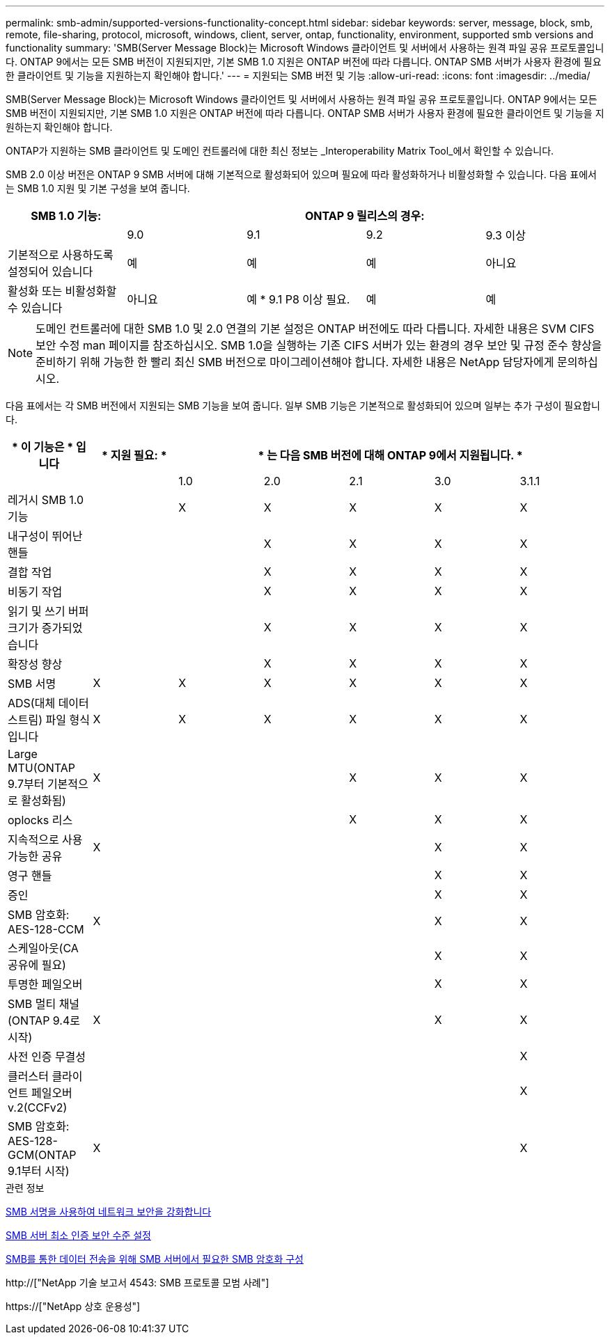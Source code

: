 ---
permalink: smb-admin/supported-versions-functionality-concept.html 
sidebar: sidebar 
keywords: server, message, block, smb, remote, file-sharing, protocol, microsoft, windows, client, server, ontap, functionality, environment, supported smb versions and functionality 
summary: 'SMB(Server Message Block)는 Microsoft Windows 클라이언트 및 서버에서 사용하는 원격 파일 공유 프로토콜입니다. ONTAP 9에서는 모든 SMB 버전이 지원되지만, 기본 SMB 1.0 지원은 ONTAP 버전에 따라 다릅니다. ONTAP SMB 서버가 사용자 환경에 필요한 클라이언트 및 기능을 지원하는지 확인해야 합니다.' 
---
= 지원되는 SMB 버전 및 기능
:allow-uri-read: 
:icons: font
:imagesdir: ../media/


[role="lead"]
SMB(Server Message Block)는 Microsoft Windows 클라이언트 및 서버에서 사용하는 원격 파일 공유 프로토콜입니다. ONTAP 9에서는 모든 SMB 버전이 지원되지만, 기본 SMB 1.0 지원은 ONTAP 버전에 따라 다릅니다. ONTAP SMB 서버가 사용자 환경에 필요한 클라이언트 및 기능을 지원하는지 확인해야 합니다.

ONTAP가 지원하는 SMB 클라이언트 및 도메인 컨트롤러에 대한 최신 정보는 _Interoperability Matrix Tool_에서 확인할 수 있습니다.

SMB 2.0 이상 버전은 ONTAP 9 SMB 서버에 대해 기본적으로 활성화되어 있으며 필요에 따라 활성화하거나 비활성화할 수 있습니다. 다음 표에서는 SMB 1.0 지원 및 기본 구성을 보여 줍니다.

|===
| SMB 1.0 기능: 4+| ONTAP 9 릴리스의 경우: 


 a| 
 a| 
9.0
 a| 
9.1
 a| 
9.2
 a| 
9.3 이상



 a| 
기본적으로 사용하도록 설정되어 있습니다
 a| 
예
 a| 
예
 a| 
예
 a| 
아니요



 a| 
활성화 또는 비활성화할 수 있습니다
 a| 
아니요
 a| 
예 * 9.1 P8 이상 필요.
 a| 
예
 a| 
예

|===
[NOTE]
====
도메인 컨트롤러에 대한 SMB 1.0 및 2.0 연결의 기본 설정은 ONTAP 버전에도 따라 다릅니다. 자세한 내용은 SVM CIFS 보안 수정 man 페이지를 참조하십시오. SMB 1.0을 실행하는 기존 CIFS 서버가 있는 환경의 경우 보안 및 규정 준수 향상을 준비하기 위해 가능한 한 빨리 최신 SMB 버전으로 마이그레이션해야 합니다. 자세한 내용은 NetApp 담당자에게 문의하십시오.

====
다음 표에서는 각 SMB 버전에서 지원되는 SMB 기능을 보여 줍니다. 일부 SMB 기능은 기본적으로 활성화되어 있으며 일부는 추가 구성이 필요합니다.

|===
| * 이 기능은 * 입니다 | * 지원 필요: * 5+| * 는 다음 SMB 버전에 대해 ONTAP 9에서 지원됩니다. * 


 a| 
 a| 
 a| 
1.0
 a| 
2.0
 a| 
2.1
 a| 
3.0
 a| 
3.1.1



 a| 
레거시 SMB 1.0 기능
 a| 
 a| 
X
 a| 
X
 a| 
X
 a| 
X
 a| 
X



 a| 
내구성이 뛰어난 핸들
 a| 
 a| 
 a| 
X
 a| 
X
 a| 
X
 a| 
X



 a| 
결합 작업
 a| 
 a| 
 a| 
X
 a| 
X
 a| 
X
 a| 
X



 a| 
비동기 작업
 a| 
 a| 
 a| 
X
 a| 
X
 a| 
X
 a| 
X



 a| 
읽기 및 쓰기 버퍼 크기가 증가되었습니다
 a| 
 a| 
 a| 
X
 a| 
X
 a| 
X
 a| 
X



 a| 
확장성 향상
 a| 
 a| 
 a| 
X
 a| 
X
 a| 
X
 a| 
X



 a| 
SMB 서명
 a| 
X
 a| 
X
 a| 
X
 a| 
X
 a| 
X
 a| 
X



 a| 
ADS(대체 데이터 스트림) 파일 형식입니다
 a| 
X
 a| 
X
 a| 
X
 a| 
X
 a| 
X
 a| 
X



 a| 
Large MTU(ONTAP 9.7부터 기본적으로 활성화됨)
 a| 
X
 a| 
 a| 
 a| 
X
 a| 
X
 a| 
X



 a| 
oplocks 리스
 a| 
 a| 
 a| 
 a| 
X
 a| 
X
 a| 
X



 a| 
지속적으로 사용 가능한 공유
 a| 
X
 a| 
 a| 
 a| 
 a| 
X
 a| 
X



 a| 
영구 핸들
 a| 
 a| 
 a| 
 a| 
 a| 
X
 a| 
X



 a| 
증인
 a| 
 a| 
 a| 
 a| 
 a| 
X
 a| 
X



 a| 
SMB 암호화: AES-128-CCM
 a| 
X
 a| 
 a| 
 a| 
 a| 
X
 a| 
X



 a| 
스케일아웃(CA 공유에 필요)
 a| 
 a| 
 a| 
 a| 
 a| 
X
 a| 
X



 a| 
투명한 페일오버
 a| 
 a| 
 a| 
 a| 
 a| 
X
 a| 
X



 a| 
SMB 멀티 채널(ONTAP 9.4로 시작)
 a| 
X
 a| 
 a| 
 a| 
 a| 
X
 a| 
X



 a| 
사전 인증 무결성
 a| 
 a| 
 a| 
 a| 
 a| 
 a| 
X



 a| 
클러스터 클라이언트 페일오버 v.2(CCFv2)
 a| 
 a| 
 a| 
 a| 
 a| 
 a| 
X



 a| 
SMB 암호화: AES-128-GCM(ONTAP 9.1부터 시작)
 a| 
X
 a| 
 a| 
 a| 
 a| 
 a| 
X

|===
.관련 정보
xref:signing-enhance-network-security-concept.adoc[SMB 서명을 사용하여 네트워크 보안을 강화합니다]

xref:set-server-minimum-authentication-security-level-task.adoc[SMB 서버 최소 인증 보안 수준 설정]

xref:configure-required-encryption-concept.adoc[SMB를 통한 데이터 전송을 위해 SMB 서버에서 필요한 SMB 암호화 구성]

http://["NetApp 기술 보고서 4543: SMB 프로토콜 모범 사례"]

https://["NetApp 상호 운용성"]

